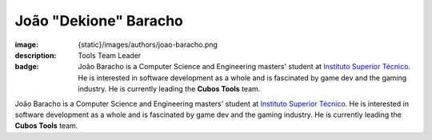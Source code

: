 João "Dekione" Baracho
##########################

:image: {static}/images/authors/joao-baracho.png
:description: Tools Team Leader
:badge: João Baracho is a Computer Science and Engineering masters' student at `Instituto Superior Técnico <https://tecnico.ulisboa.pt/>`_. He is interested in software development as a whole and is fascinated by game dev and the gaming industry. He is currently leading the **Cubos Tools** team.

João Baracho is a Computer Science and Engineering masters' student at `Instituto Superior Técnico <https://tecnico.ulisboa.pt/>`_. He is interested in software development as a whole and is fascinated by game dev and the gaming industry. He is currently leading the **Cubos Tools** team.
